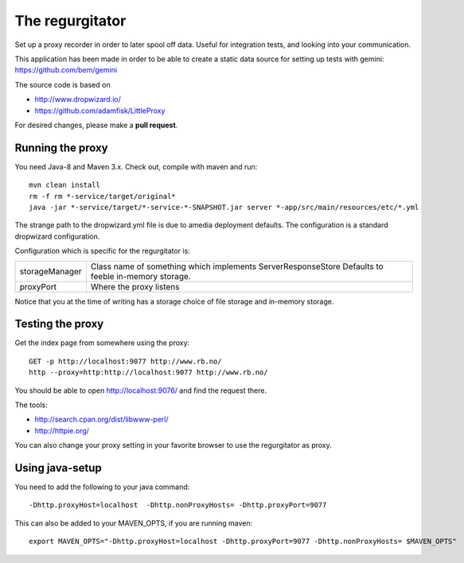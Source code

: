 The regurgitator
================

Set up a proxy recorder in order to later spool off data. Useful for
integration tests, and looking into your communication. 

This application has been made in order to be able to create a static 
data source for setting up tests with gemini: 
https://github.com/bem/gemini

The source code is based on 

* http://www.dropwizard.io/
* https://github.com/adamfisk/LittleProxy

For desired changes, please make a **pull request**.

    
Running the proxy
^^^^^^^^^^^^^^^^^

You need Java-8 and Maven 3.x. Check out, compile with maven and run::

   mvn clean install
   rm -f rm *-service/target/original* 
   java -jar *-service/target/*-service-*-SNAPSHOT.jar server *-app/src/main/resources/etc/*.yml

The strange path to the dropwizard.yml file is due to amedia deployment defaults.
The configuration is a standard dropwizard configuration.

Configuration which is specific for the regurgitator is:

============== ======================================================================
storageManager  Class name of something which implements ServerResponseStore
                Defaults to feeble in-memory storage.
proxyPort       Where the proxy listens
============== ======================================================================

Notice that you at the time of writing has a storage choice of file storage and
in-memory storage.

Testing the proxy
^^^^^^^^^^^^^^^^^

Get the index page from somewhere using the proxy::
    
    GET -p http://localhost:9077 http://www.rb.no/
    http --proxy=http:http://localhost:9077 http://www.rb.no/ 
    
You should be able to open http://localhost:9076/
and find the request there.
    
The tools:

* http://search.cpan.org/dist/libwww-perl/
* http://httpie.org/ 

You can also change your proxy setting in your favorite browser to
use the regurgitator as proxy.

Using java-setup
^^^^^^^^^^^^^^^^

You need to add the following to your java command:: 

    -Dhttp.proxyHost=localhost  -Dhttp.nonProxyHosts= -Dhttp.proxyPort=9077

This can also be added to your MAVEN_OPTS, if you are running maven::

   export MAVEN_OPTS="-Dhttp.proxyHost=localhost -Dhttp.proxyPort=9077 -Dhttp.nonProxyHosts= $MAVEN_OPTS"

